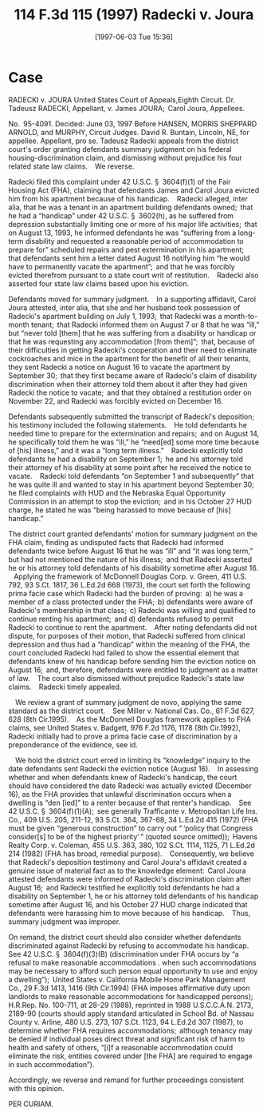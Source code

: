 #+title:      114 F.3d 115 (1997) Radecki v. Joura
#+date:       [1997-06-03 Tue 15:36]
#+filetags:   :accommodation:eviction:reasonable:right:ud:
#+identifier: 19970603T153650
#+signature:  fcoa8

* Case

RADECKI v. JOURA
United States Court of Appeals,Eighth Circuit.
Dr. Tadeusz RADECKI, Appellant, v. James JOURA;  Carol Joura, Appellees.

No. 95-4091.
Decided: June 03, 1997
Before HANSEN, MORRIS SHEPPARD ARNOLD, and MURPHY, Circuit Judges.
David R. Buntain, Lincoln, NE, for appellee. Appellant, pro se.
Tadeusz Radecki appeals from the district court's order granting defendants summary judgment on his federal housing-discrimination claim, and dismissing without prejudice his four related state law claims.   We reverse.

Radecki filed this complaint under 42 U.S.C. § 3604(f)(1) of the Fair Housing Act (FHA), claiming that defendants James and Carol Joura evicted him from his apartment because of his handicap.   Radecki alleged, inter alia, that he was a tenant in an apartment building defendants owned;  that he had a “handicap” under 42 U.S.C. § 3602(h), as he suffered from depression substantially limiting one or more of his major life activities;  that on August 13, 1993, he informed defendants he was “suffering from a long-term disability and requested a reasonable period of accommodation to prepare for” scheduled repairs and pest extermination in his apartment;  that defendants sent him a letter dated August 16 notifying him “he would have to permanently vacate the apartment”;  and that he was forcibly evicted therefrom pursuant to a state court writ of restitution.   Radecki also asserted four state law claims based upon his eviction.

Defendants moved for summary judgment.   In a supporting affidavit, Carol Joura attested, inter alia, that she and her husband took possession of Radecki's apartment building on July 1, 1993;  that Radecki was a month-to-month tenant;  that Radecki informed them on August 7 or 8 that he was “ill,” but “never told [them] that he was suffering from a disability or handicap or that he was requesting any accommodation [from them]”;  that, because of their difficulties in getting Radecki's cooperation and their need to eliminate cockroaches and mice in the apartment for the benefit of all their tenants, they sent Radecki a notice on August 16 to vacate the apartment by September 30;  that they first became aware of Radecki's claim of disability discrimination when their attorney told them about it after they had given Radecki the notice to vacate;  and that they obtained a restitution order on November 22, and Radecki was forcibly evicted on December 16.

Defendants subsequently submitted the transcript of Radecki's deposition;  his testimony included the following statements.   He told defendants he needed time to prepare for the extermination and repairs;  and on August 14, he specifically told them he was “ill,” he “need[ed] some more time because of [his] illness,” and it was a “long term illness.”   Radecki explicitly told defendants he had a disability on September 1;  he and his attorney told their attorney of his disability at some point after he received the notice to vacate.   Radecki told defendants “on September 1 and subsequently” that he was quite ill and wanted to stay in his apartment beyond September 30;  he filed complaints with HUD and the Nebraska Equal Opportunity Commission in an attempt to stop the eviction;  and in his October 27 HUD charge, he stated he was “being harassed to move because of [his] handicap.”

The district court granted defendants' motion for summary judgment on the FHA claim, finding as undisputed facts that Radecki had informed defendants twice before August 16 that he was “ill” and “it was long term,” but had not mentioned the nature of his illness;  and that Radecki asserted he or his attorney told defendants of his disability sometime after August 16.   Applying the framework of McDonnell Douglas Corp. v. Green, 411 U.S. 792, 93 S.Ct. 1817, 36 L.Ed.2d 668 (1973), the court set forth the following prima facie case which Radecki had the burden of proving:  a) he was a member of a class protected under the FHA;  b) defendants were aware of Radecki's membership in that class;  c) Radecki was willing and qualified to continue renting his apartment;  and d) defendants refused to permit Radecki to continue to rent the apartment.   After noting defendants did not dispute, for purposes of their motion, that Radecki suffered from clinical depression and thus had a “handicap” within the meaning of the FHA, the court concluded Radecki had failed to show the essential element that defendants knew of his handicap before sending him the eviction notice on August 16;  and, therefore, defendants were entitled to judgment as a matter of law.   The court also dismissed without prejudice Radecki's state law claims.   Radecki timely appealed.

 We review a grant of summary judgment de novo, applying the same standard as the district court.   See Miller v. National Cas. Co., 61 F.3d 627, 628 (8th Cir.1995).   As the McDonnell Douglas framework applies to FHA claims, see United States v. Badgett, 976 F.2d 1176, 1178 (8th Cir.1992), Radecki initially had to prove a prima facie case of discrimination by a preponderance of the evidence, see id.

 We hold the district court erred in limiting its “knowledge” inquiry to the date defendants sent Radecki the eviction notice (August 16).   In assessing whether and when defendants knew of Radecki's handicap, the court should have considered the date Radecki was actually evicted (December 16), as the FHA provides that unlawful discrimination occurs when a dwelling is “den [ied]” to a renter because of that renter's handicap.   See 42 U.S.C. § 3604(f)(1)(A);  see generally Trafficante v. Metropolitan Life Ins. Co., 409 U.S. 205, 211-12, 93 S.Ct. 364, 367-68, 34 L.Ed.2d 415 (1972) (FHA must be given “generous construction” to carry out “ ‘policy that Congress consider[s] to be of the highest priority’ ” (quoted source omitted));  Havens Realty Corp. v. Coleman, 455 U.S. 363, 380, 102 S.Ct. 1114, 1125, 71 L.Ed.2d 214 (1982) (FHA has broad, remedial purpose).   Consequently, we believe that Radecki's deposition testimony and Carol Joura's affidavit created a genuine issue of material fact as to the knowledge element:  Carol Joura attested defendants were informed of Radecki's discrimination claim after August 16;  and Radecki testified he explicitly told defendants he had a disability on September 1, he or his attorney told defendants of his handicap sometime after August 16, and his October 27 HUD charge indicated that defendants were harassing him to move because of his handicap.   Thus, summary judgment was improper.

On remand, the district court should also consider whether defendants discriminated against Radecki by refusing to accommodate his handicap.   See 42 U.S.C. § 3604(f)(3)(B) (discrimination under FHA occurs by “a refusal to make reasonable accommodations ․ when such accommodations may be necessary to afford such person equal opportunity to use and enjoy a dwelling”);  United States v. California Mobile Home Park Management Co., 29 F.3d 1413, 1416 (9th Cir.1994) (FHA imposes affirmative duty upon landlords to make reasonable accommodations for handicapped persons);  H.R.Rep. No. 100-711, at 28-29 (1988), reprinted in 1988 U.S.C.C.A.N. 2173, 2189-90 (courts should apply standard articulated in School Bd. of Nassau County v. Arline, 480 U.S. 273, 107 S.Ct. 1123, 94 L.Ed.2d 307 (1987), to determine whether FHA requires accommodations;  although tenancy may be denied if individual poses direct threat and significant risk of harm to health and safety of others, “[i]f a reasonable accommodation could eliminate the risk, entities covered under [the FHA] are required to engage in such accommodation”).

Accordingly, we reverse and remand for further proceedings consistent with this opinion.

PER CURIAM.
